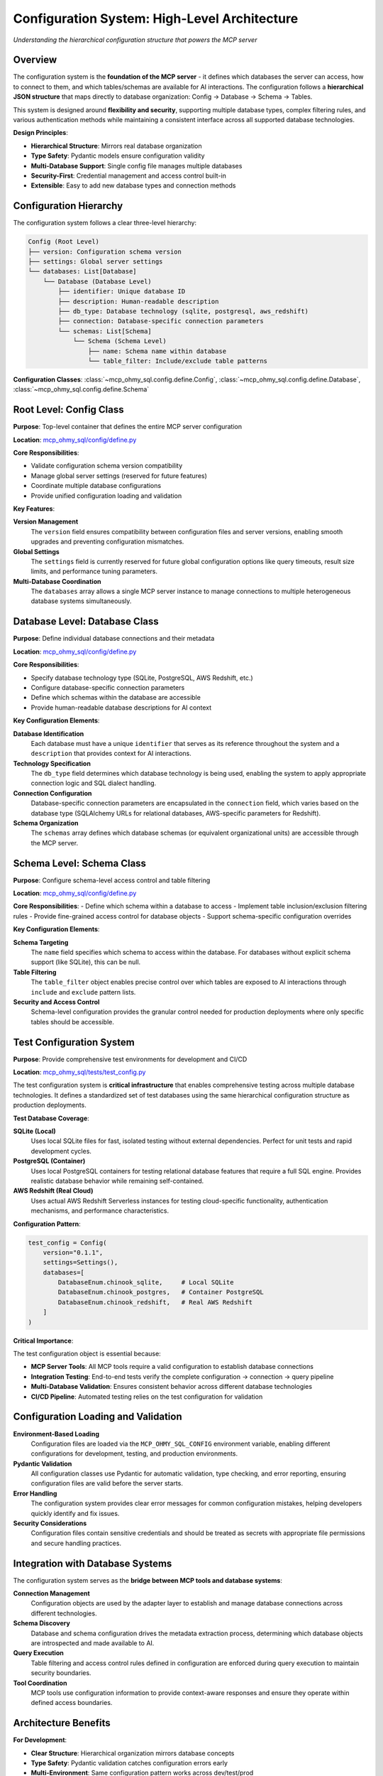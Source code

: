 .. _configuration-system:

Configuration System: High-Level Architecture
==============================================================================
*Understanding the hierarchical configuration structure that powers the MCP server*


Overview
------------------------------------------------------------------------------
The configuration system is the **foundation of the MCP server** - it defines which databases the server can access, how to connect to them, and which tables/schemas are available for AI interactions. The configuration follows a **hierarchical JSON structure** that maps directly to database organization: Config → Database → Schema → Tables.

This system is designed around **flexibility and security**, supporting multiple database types, complex filtering rules, and various authentication methods while maintaining a consistent interface across all supported database technologies.

**Design Principles**:

- **Hierarchical Structure**: Mirrors real database organization
- **Type Safety**: Pydantic models ensure configuration validity
- **Multi-Database Support**: Single config file manages multiple databases
- **Security-First**: Credential management and access control built-in
- **Extensible**: Easy to add new database types and connection methods

.. seealso::

    `mcp_ohmy_sql/config/ <https://github.com/MacHu-GWU/mcp_ohmy_sql-project/tree/main/mcp_ohmy_sql/config>`_


Configuration Hierarchy
------------------------------------------------------------------------------
The configuration system follows a clear three-level hierarchy:

.. code-block:: text

    Config (Root Level)
    ├── version: Configuration schema version
    ├── settings: Global server settings  
    └── databases: List[Database]
        └── Database (Database Level)
            ├── identifier: Unique database ID
            ├── description: Human-readable description
            ├── db_type: Database technology (sqlite, postgresql, aws_redshift)
            ├── connection: Database-specific connection parameters
            └── schemas: List[Schema]
                └── Schema (Schema Level)
                    ├── name: Schema name within database
                    └── table_filter: Include/exclude table patterns

**Configuration Classes**: :class:`~mcp_ohmy_sql.config.define.Config`, :class:`~mcp_ohmy_sql.config.define.Database`, :class:`~mcp_ohmy_sql.config.define.Schema`


Root Level: Config Class
------------------------------------------------------------------------------
**Purpose**: Top-level container that defines the entire MCP server configuration

**Location**: `mcp_ohmy_sql/config/define.py <https://github.com/MacHu-GWU/mcp_ohmy_sql-project/blob/main/mcp_ohmy_sql/config/define.py>`_

**Core Responsibilities**:

- Validate configuration schema version compatibility
- Manage global server settings (reserved for future features)
- Coordinate multiple database configurations
- Provide unified configuration loading and validation

**Key Features**:

**Version Management**
    The ``version`` field ensures compatibility between configuration files and server versions, enabling smooth upgrades and preventing configuration mismatches.

**Global Settings**
    The ``settings`` field is currently reserved for future global configuration options like query timeouts, result size limits, and performance tuning parameters.

**Multi-Database Coordination**
  The ``databases`` array allows a single MCP server instance to manage connections to multiple heterogeneous database systems simultaneously.


Database Level: Database Class
------------------------------------------------------------------------------
**Purpose**: Define individual database connections and their metadata

**Location**: `mcp_ohmy_sql/config/define.py <https://github.com/MacHu-GWU/mcp_ohmy_sql-project/blob/main/mcp_ohmy_sql/config/define.py>`_

**Core Responsibilities**:

- Specify database technology type (SQLite, PostgreSQL, AWS Redshift, etc.)
- Configure database-specific connection parameters  
- Define which schemas within the database are accessible
- Provide human-readable database descriptions for AI context

**Key Configuration Elements**:

**Database Identification**
  Each database must have a unique ``identifier`` that serves as its reference throughout the system and a ``description`` that provides context for AI interactions.

**Technology Specification**
  The ``db_type`` field determines which database technology is being used, enabling the system to apply appropriate connection logic and SQL dialect handling.

**Connection Configuration**
  Database-specific connection parameters are encapsulated in the ``connection`` field, which varies based on the database type (SQLAlchemy URLs for relational databases, AWS-specific parameters for Redshift).

**Schema Organization**  
  The ``schemas`` array defines which database schemas (or equivalent organizational units) are accessible through the MCP server.


Schema Level: Schema Class
------------------------------------------------------------------------------
**Purpose**: Configure schema-level access control and table filtering

**Location**: `mcp_ohmy_sql/config/define.py <https://github.com/MacHu-GWU/mcp_ohmy_sql-project/blob/main/mcp_ohmy_sql/config/define.py>`_

**Core Responsibilities**:
- Define which schema within a database to access
- Implement table inclusion/exclusion filtering rules
- Provide fine-grained access control for database objects
- Support schema-specific configuration overrides

**Key Configuration Elements**:

**Schema Targeting**
    The ``name`` field specifies which schema to access within the database. For databases without explicit schema support (like SQLite), this can be null.

**Table Filtering**
    The ``table_filter`` object enables precise control over which tables are exposed to AI interactions through ``include`` and ``exclude`` pattern lists.

**Security and Access Control**
    Schema-level configuration provides the granular control needed for production deployments where only specific tables should be accessible.


Test Configuration System
------------------------------------------------------------------------------
**Purpose**: Provide comprehensive test environments for development and CI/CD

**Location**: `mcp_ohmy_sql/tests/test_config.py <https://github.com/MacHu-GWU/mcp_ohmy_sql-project/blob/main/mcp_ohmy_sql/tests/test_config.py>`_

The test configuration system is **critical infrastructure** that enables comprehensive testing across multiple database technologies. It defines a standardized set of test databases using the same hierarchical configuration structure as production deployments.

**Test Database Coverage**:

**SQLite (Local)**
    Uses local SQLite files for fast, isolated testing without external dependencies. Perfect for unit tests and rapid development cycles.

**PostgreSQL (Container)**  
    Uses local PostgreSQL containers for testing relational database features that require a full SQL engine. Provides realistic database behavior while remaining self-contained.

**AWS Redshift (Real Cloud)**
    Uses actual AWS Redshift Serverless instances for testing cloud-specific functionality, authentication mechanisms, and performance characteristics.

**Configuration Pattern**:

.. code-block:: python

    test_config = Config(
        version="0.1.1",
        settings=Settings(),
        databases=[
            DatabaseEnum.chinook_sqlite,     # Local SQLite
            DatabaseEnum.chinook_postgres,   # Container PostgreSQL  
            DatabaseEnum.chinook_redshift,   # Real AWS Redshift
        ]
    )

**Critical Importance**:

The test configuration object is essential because:

- **MCP Server Tools**: All MCP tools require a valid configuration to establish database connections
- **Integration Testing**: End-to-end tests verify the complete configuration → connection → query pipeline  
- **Multi-Database Validation**: Ensures consistent behavior across different database technologies
- **CI/CD Pipeline**: Automated testing relies on the test configuration for validation


Configuration Loading and Validation
------------------------------------------------------------------------------
**Environment-Based Loading**
    Configuration files are loaded via the ``MCP_OHMY_SQL_CONFIG`` environment variable, enabling different configurations for development, testing, and production environments.

**Pydantic Validation**  
    All configuration classes use Pydantic for automatic validation, type checking, and error reporting, ensuring configuration files are valid before the server starts.

**Error Handling**
    The configuration system provides clear error messages for common configuration mistakes, helping developers quickly identify and fix issues.

**Security Considerations**
    Configuration files contain sensitive credentials and should be treated as secrets with appropriate file permissions and secure handling practices.


Integration with Database Systems
------------------------------------------------------------------------------
The configuration system serves as the **bridge between MCP tools and database systems**:

**Connection Management**
    Configuration objects are used by the adapter layer to establish and manage database connections across different technologies.

**Schema Discovery**
    Database and schema configuration drives the metadata extraction process, determining which database objects are introspected and made available to AI.

**Query Execution**
    Table filtering and access control rules defined in configuration are enforced during query execution to maintain security boundaries.

**Tool Coordination**
    MCP tools use configuration information to provide context-aware responses and ensure they operate within defined access boundaries.


Architecture Benefits
------------------------------------------------------------------------------
**For Development**:

- **Clear Structure**: Hierarchical organization mirrors database concepts
- **Type Safety**: Pydantic validation catches configuration errors early
- **Multi-Environment**: Same configuration pattern works across dev/test/prod
- **Comprehensive Testing**: Test configuration covers all supported database types

**For Operations**:

- **Single Source of Truth**: One configuration file defines all database access
- **Security Control**: Fine-grained access control at schema and table levels
- **Deployment Flexibility**: Environment-based configuration loading
- **Audit Trail**: Configuration changes are trackable and version-controlled

**For AI Integration**:

- **Context Awareness**: Database descriptions provide semantic context to AI
- **Access Boundaries**: Configuration enforces what databases/tables AI can access
- **Multi-Database**: AI can work across different database technologies seamlessly
- **Schema Understanding**: Hierarchical structure helps AI understand database organization


Next Steps
------------------------------------------------------------------------------
The configuration system enables all other MCP server functionality. For detailed configuration examples and connection setup, see the comprehensive :ref:`configuration-guide` documentation which covers:

- Database-specific connection parameters
- Authentication and security configuration  
- Table filtering strategies
- Production deployment patterns
- Troubleshooting configuration issues
